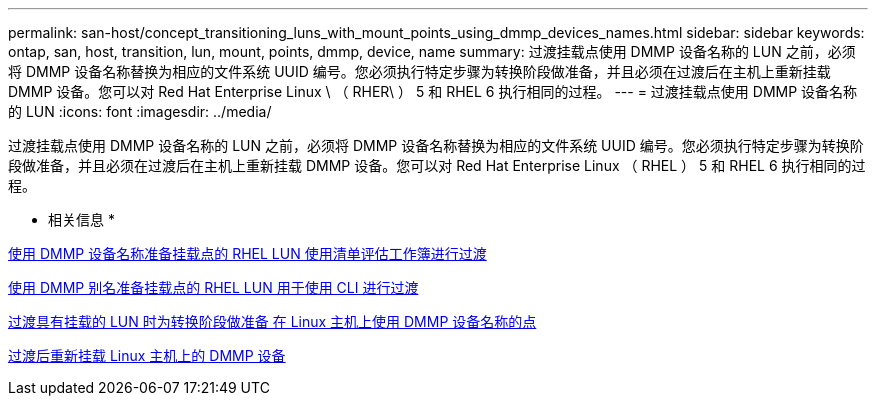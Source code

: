 ---
permalink: san-host/concept_transitioning_luns_with_mount_points_using_dmmp_devices_names.html 
sidebar: sidebar 
keywords: ontap, san, host, transition, lun, mount, points, dmmp, device, name 
summary: 过渡挂载点使用 DMMP 设备名称的 LUN 之前，必须将 DMMP 设备名称替换为相应的文件系统 UUID 编号。您必须执行特定步骤为转换阶段做准备，并且必须在过渡后在主机上重新挂载 DMMP 设备。您可以对 Red Hat Enterprise Linux \ （ RHER\ ） 5 和 RHEL 6 执行相同的过程。 
---
= 过渡挂载点使用 DMMP 设备名称的 LUN
:icons: font
:imagesdir: ../media/


[role="lead"]
过渡挂载点使用 DMMP 设备名称的 LUN 之前，必须将 DMMP 设备名称替换为相应的文件系统 UUID 编号。您必须执行特定步骤为转换阶段做准备，并且必须在过渡后在主机上重新挂载 DMMP 设备。您可以对 Red Hat Enterprise Linux （ RHEL ） 5 和 RHEL 6 执行相同的过程。

* 相关信息 *

xref:task_preparing_rhel_luns_transition_using_inventory_assessment_workbook.adoc[使用 DMMP 设备名称准备挂载点的 RHEL LUN 使用清单评估工作簿进行过渡]

xref:task_preparing_rhel_luns_for_transition_using_the_cli.adoc[使用 DMMP 别名准备挂载点的 RHEL LUN 用于使用 CLI 进行过渡]

xref:task_preparing_for_cutover_when_transitioning_luns_with_mounts_using_dmmp_aliases_on_linux_hosts.adoc[过渡具有挂载的 LUN 时为转换阶段做准备 在 Linux 主机上使用 DMMP 设备名称的点]

xref:task_remounting_dmmp_devices_on_linux_hosts_after_transition.adoc[过渡后重新挂载 Linux 主机上的 DMMP 设备]
